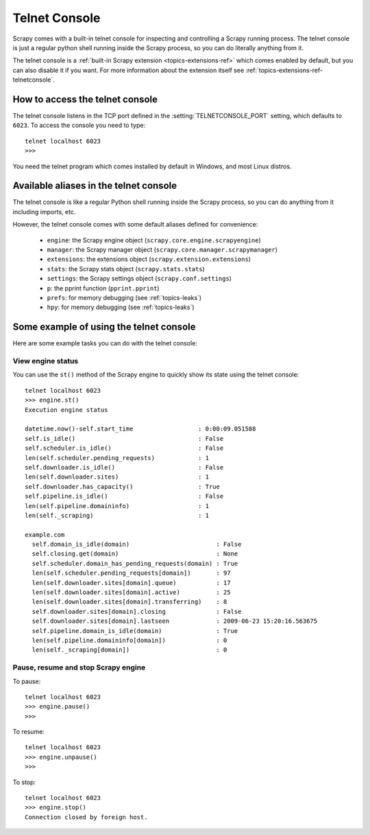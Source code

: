 .. _topics-telnetconsole:

==============
Telnet Console
==============

.. module:: scrapy.management.telnet
   :synopsis: The Telnet Console

Scrapy comes with a built-in telnet console for inspecting and controlling a
Scrapy running process. The telnet console is just a regular python shell
running inside the Scrapy process, so you can do literally anything from it.

The telnet console is a :ref:`built-in Scrapy extension
<topics-extensions-ref>` which comes enabled by default, but you can also
disable it if you want. For more information about the extension itself see
:ref:`topics-extensions-ref-telnetconsole`.

.. highlight:: none

How to access the telnet console
================================

The telnet console listens in the TCP port defined in the
:setting:`TELNETCONSOLE_PORT` setting, which defaults to ``6023``. To access
the console you need to type::

    telnet localhost 6023
    >>>
    
You need the telnet program which comes installed by default in Windows, and
most Linux distros.

Available aliases in the telnet console
=======================================

The telnet console is like a regular Python shell running inside the Scrapy
process, so you can do anything from it including imports, etc. 

However, the telnet console comes with some default aliases defined for
convenience:

    * ``engine``: the Scrapy engine object (``scrapy.core.engine.scrapyengine``)
    * ``manager``: the Scrapy manager object (``scrapy.core.manager.scrapymanager``)
    * ``extensions``: the extensions object (``scrapy.extension.extensions``)
    * ``stats``: the Scrapy stats object (``scrapy.stats.stats``)
    * ``settings``: the Scrapy settings object (``scrapy.conf.settings``)
    * ``p``: the pprint function (``pprint.pprint``)
    * ``prefs``: for memory debugging (see :ref:`topics-leaks`)
    * ``hpy``: for memory debugging (see :ref:`topics-leaks`)

Some example of using the telnet console
========================================

Here are some example tasks you can do with the telnet console:

View engine status
------------------

You can use the ``st()`` method of the Scrapy engine to quickly show its state
using the telnet console::

    telnet localhost 6023
    >>> engine.st()
    Execution engine status

    datetime.now()-self.start_time                  : 0:00:09.051588
    self.is_idle()                                  : False
    self.scheduler.is_idle()                        : False
    len(self.scheduler.pending_requests)            : 1
    self.downloader.is_idle()                       : False
    len(self.downloader.sites)                      : 1
    self.downloader.has_capacity()                  : True
    self.pipeline.is_idle()                         : False
    len(self.pipeline.domaininfo)                   : 1
    len(self._scraping)                             : 1

    example.com
      self.domain_is_idle(domain)                        : False
      self.closing.get(domain)                           : None
      self.scheduler.domain_has_pending_requests(domain) : True
      len(self.scheduler.pending_requests[domain])       : 97
      len(self.downloader.sites[domain].queue)           : 17
      len(self.downloader.sites[domain].active)          : 25
      len(self.downloader.sites[domain].transferring)    : 8
      self.downloader.sites[domain].closing              : False
      self.downloader.sites[domain].lastseen             : 2009-06-23 15:20:16.563675
      self.pipeline.domain_is_idle(domain)               : True
      len(self.pipeline.domaininfo[domain])              : 0
      len(self._scraping[domain])                        : 0


Pause, resume and stop Scrapy engine
------------------------------------

To pause::

    telnet localhost 6023
    >>> engine.pause()
    >>>

To resume::

    telnet localhost 6023
    >>> engine.unpause()
    >>>

To stop::

    telnet localhost 6023
    >>> engine.stop()
    Connection closed by foreign host.

